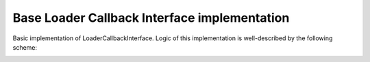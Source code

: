 *********************************************
Base Loader Callback Interface implementation
*********************************************

.. highlight:: java
.. class:: BaseLoaderCallback

    Basic implementation of LoaderCallbackInterface. Logic of this implementation is well-described by the following scheme:

.. image:: img/AndroidAppUsageModel.png

